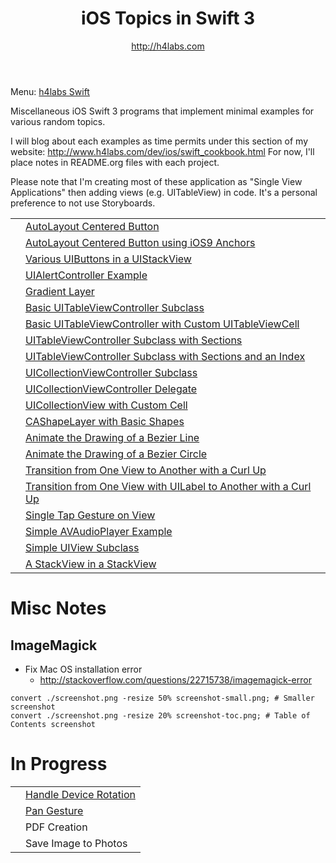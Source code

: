 #+STARTUP: showall
#+TITLE: iOS Topics in Swift 3
#+AUTHOR: http://h4labs.com
#+HTML_HEAD: <link rel="stylesheet" type="text/css" href="/resources/css/myorg.css" />

Menu: [[http://www.h4labs.com/dev/ios/swift.html][h4labs Swift]]

Miscellaneous iOS Swift 3 programs that implement minimal examples for various random topics.

I will blog about each examples as time permits under this section of my website: http://www.h4labs.com/dev/ios/swift_cookbook.html
For now, I'll place notes in README.org files with each project.

Please note that I'm creating most of these application as "Single View Applications" then adding views (e.g. UITableView) in code. It's
a personal preference to not use Storyboards.

|[[https://github.com/melling/ios_topics/blob/master/CenteredAutoLayoutButton/CenteredAutoLayoutButton/screenshot-toc.png]]|[[https://github.com/melling/ios_topics/blob/master/CenteredAutoLayoutButton/CenteredAutoLayoutButton][AutoLayout Centered Button]]|
|[[https://github.com/melling/ios_topics/blob/master/ButtonCenteredWithAnchors/ButtonCenteredWithAnchors/screenshot-toc.png]]|[[https://github.com/melling/ios_topics/blob/master/ButtonCenteredWithAnchors/ButtonCenteredWithAnchors][AutoLayout Centered Button using iOS9 Anchors]]|
|[[https://github.com/melling/ios_topics/blob/master/ButtonsInStackView/ButtonsInStackView/screenshot-toc.png]]|[[https://github.com/melling/ios_topics/blob/master/ButtonsInStackView/ButtonsInStackView][Various UIButtons in a UIStackView]]|
|[[https://github.com/melling/ios_topics/blob/master/AlertControllers/AlertControllers/screenshot-toc.png]]|[[https://github.com/melling/ios_topics/blob/master/AlertControllers/AlertControllers][UIAlertController Example]]|
|[[https://github.com/melling/ios_topics/blob/master/GradientView/GradientView/screenshot-toc.png]]|[[https://github.com/melling/ios_topics/blob/master/GradientView/GradientView][Gradient Layer]]|
|[[https://github.com/melling/ios_topics/blob/master/SimpleTableView/SimpleTableView/screenshot-toc.png]]|[[https://github.com/melling/ios_topics/blob/master/SimpleTableView/SimpleTableView][Basic UITableViewController Subclass]]|
|[[https://github.com/melling/ios_topics/blob/master/TableViewWithCustomCell/TableViewWithCustomCell/screenshot-toc.png]]|[[https://github.com/melling/ios_topics/blob/master/TableViewWithCustomCell/TableViewWithCustomCell][Basic UITableViewController with Custom UITableViewCell]]|
|[[https://github.com/melling/ios_topics/blob/master/TableViewWithSections/TableViewWithSections/screenshot-toc.png]]|[[https://github.com/melling/ios_topics/blob/master/TableViewWithSections/TableViewWithSections][UITableViewController Subclass with Sections]]|
|[[https://github.com/melling/ios_topics/blob/master/TableViewWithIndex/TableViewWithIndex/screenshot-toc.png]]|[[https://github.com/melling/ios_topics/blob/master/TableViewWithIndex/TableViewWithIndex][UITableViewController Subclass with Sections and an Index]]|
|[[https://github.com/melling/ios_topics/blob/master/CollectionViewBasic/CollectionViewBasic/screenshot-toc.png]]|[[https://github.com/melling/ios_topics/blob/master/CollectionViewBasic/CollectionViewBasic][UICollectionViewController Subclass]]|
|[[https://github.com/melling/ios_topics/blob/master/CollectionViewDelegate/CollectionViewDelegate/screenshot-toc.png]]|[[https://github.com/melling/ios_topics/blob/master/CollectionViewDelegate/CollectionViewDelegate][UICollectionViewController Delegate]]|
|[[https://github.com/melling/ios_topics/blob/master/CollectionViewWithCustomCell/CollectionViewWithCustomCell/screenshot-toc.png]]|[[https://github.com/melling/ios_topics/blob/master/CollectionViewWithCustomCell/CollectionViewWithCustomCell][UICollectionView with Custom Cell]]|
|[[https://github.com/melling/ios_topics/blob/master/ShapeLayer/ShapeLayer/screenshot-toc.png]]|[[https://github.com/melling/ios_topics/blob/master/ShapeLayer/ShapeLayer][CAShapeLayer with Basic Shapes]]|
|[[https://github.com/melling/ios_topics/blob/master/LineDrawingAnimation/LineDrawingAnimation/screenshot-toc.png]]|[[https://github.com/melling/ios_topics/blob/master/LineDrawingAnimation/LineDrawingAnimation][Animate the Drawing of a Bezier Line]]|
|[[https://github.com/melling/ios_topics/blob/master/CircleDrawingAnimation/CircleDrawingAnimation/screenshot-toc.png]]|[[https://github.com/melling/ios_topics/blob/master/CircleDrawingAnimation/CircleDrawingAnimation][Animate the Drawing of a Bezier Circle]]|
|[[https://github.com/melling/ios_topics/blob/master/TransitionWithView/TransitionWithView/screenshot-toc.png]]|[[https://github.com/melling/ios_topics/blob/master/TransitionWithView/TransitionWithView][Transition from One View to Another with a Curl Up]]|
|[[https://github.com/melling/ios_topics/blob/master/TransitionWithViewAndLabels/TransitionWithViewAndLabels/screenshot-toc.png]]|[[https://github.com/melling/ios_topics/blob/master/TransitionWithViewAndLabels/TransitionWithViewAndLabels][Transition from One View with UILabel to Another with a Curl Up]]|
|[[https://github.com/melling/ios_topics/blob/master/TapGesture/TapGesture/screenshot-toc.png]]|[[https://github.com/melling/ios_topics/blob/master/TapGesture/TapGesture][Single Tap Gesture on View]]|
|[[https://github.com/melling/ios_topics/blob/master/PlayAudio/PlayAudio/screenshot-toc.png]]|[[https://github.com/melling/ios_topics/blob/master/PlayAudio/PlayAudio][Simple AVAudioPlayer Example]]|
|[[https://github.com/melling/ios_topics/blob/master/CustomUIView/CustomUIView/screenshot-toc.png]]|[[https://github.com/melling/ios_topics/blob/master/CustomUIView/CustomUIView][Simple UIView Subclass]]|
|[[https://github.com/melling/ios_topics/blob/master/StackViewsInStackViews/StackViewsInStackViews/screenshot-toc.png]]|[[https://github.com/melling/ios_topics/blob/master/StackViewsInStackViews/StackViewsInStackViews][A StackView in a StackView]]|

* Misc Notes

** ImageMagick
+ Fix Mac OS installation error
 - http://stackoverflow.com/questions/22715738/imagemagick-error
#+BEGIN_EXAMPLE
convert ./screenshot.png -resize 50% screenshot-small.png; # Smaller screenshot
convert ./screenshot.png -resize 20% screenshot-toc.png; # Table of Contents screenshot
#+END_EXAMPLE

* In Progress

|[[AppRotation://github.com/melling/ios_topics/blob/master/AppRotation/AppRotation/screenshot-toc.png]]|[[https://github.com/melling/ios_topics/blob/master/AppRotation/AppRotation][Handle Device Rotation]]|
|[[AppRotation://github.com/melling/ios_topics/blob/master/PanGesture/PanGesture/screenshot-toc.png]]|[[https://github.com/melling/ios_topics/blob/master/PanGesture/PanGesture][Pan Gesture]]|
||PDF Creation|
||Save Image to Photos|
